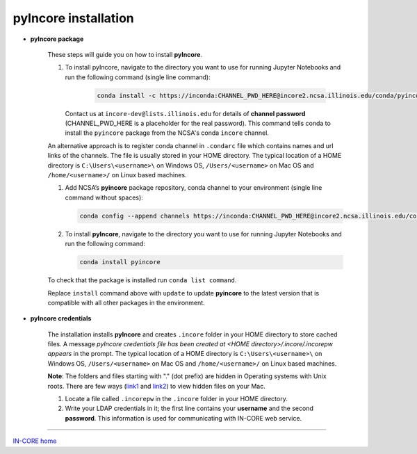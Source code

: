 pyIncore installation
=====================

- **pyIncore package**

    These steps will guide you on how to install **pyIncore**.

    1. To install pyIncore, navigate to the directory you want to use for running Jupyter Notebooks and run the following command (single line command):

        .. code-block:: bash

            conda install -c https://inconda:CHANNEL_PWD_HERE@incore2.ncsa.illinois.edu/conda/pyincore/ pyincore


       Contact us at ``incore-dev@lists.illinois.edu`` for details of **channel password** (CHANNEL_PWD_HERE is a placeholder for the real password). This command tells conda to install the ``pyincore`` package from the NCSA's conda ``incore`` channel.

    An alternative approach is to register conda channel in ``.condarc`` file which contains names and url links of the channels. The file is usually stored in your HOME directory. The typical location of a HOME directory is ``C:\Users\<username>\`` on Windows OS, ``/Users/<username>`` on Mac OS and ``/home/<username>/`` on Linux based machines.

    1.	Add NCSA’s **pyincore** package repository, conda channel to your environment (single line command without spaces):

        .. code-block:: bash

            conda config --append channels https://inconda:CHANNEL_PWD_HERE@incore2.ncsa.illinois.edu/conda/pyincore/


    2.	To install **pyIncore**, navigate to the directory you want to use for running Jupyter Notebooks and run the following command:

        .. code-block:: bash

            conda install pyincore


    To check that the package is installed run ``conda list command``.

    Replace ``install`` command above with ``update`` to update **pyincore** to the latest version that is compatible with all other packages in the environment.



- **pyIncore credentials**

    The installation installs **pyIncore** and creates ``.incore`` folder in your HOME directory to store cached files. A message *pyIncore credentials file has been created at <HOME directory>/.incore/.incorepw appears* in the prompt. The typical location of a HOME directory is ``C:\Users\<username>\`` on Windows OS, ``/Users/<username>`` on Mac OS and ``/home/<username>/`` on Linux based machines.

    **Note**: The folders and files starting with "." (dot prefix) are hidden in Operating systems with Unix roots. There are few ways (`link1 <https://nektony.com/how-to/show-hidden-files-on-mac>`_ and `link2 <https://macpaw.com/how-to/show-hidden-files-on-mac>`_) to view hidden files on your Mac.


    1. Locate a file called ``.incorepw`` in the ``.incore`` folder in your HOME directory.
    2. Write your LDAP credentials in it; the first line contains your **username** and the second **password**. This information is used for communicating with IN-CORE web service.


----

`IN-CORE home <index.html>`_
